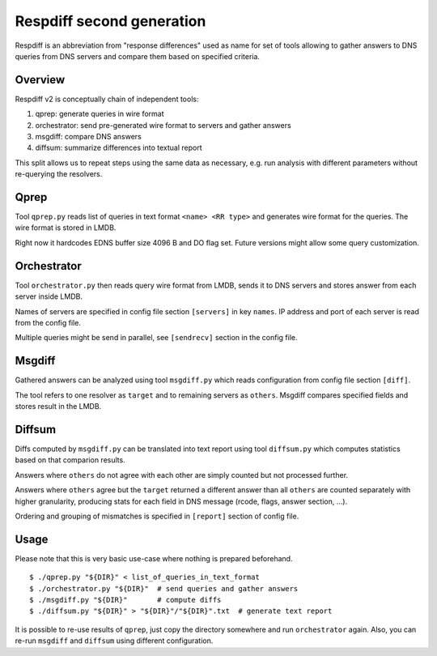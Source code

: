 ==========================
Respdiff second generation
==========================

Respdiff is an abbreviation from "response differences" used as name for set of tools
allowing to gather answers to DNS queries from DNS servers and compare them based on specified criteria.

Overview
--------
Respdiff v2 is conceptually chain of independent tools:

1. qprep: generate queries in wire format
2. orchestrator: send pre-generated wire format to servers and gather answers
3. msgdiff: compare DNS answers
4. diffsum: summarize differences into textual report

This split allows us to repeat steps using the same data as necessary,
e.g. run analysis with different parameters without re-querying the
resolvers.


Qprep
-----
Tool ``qprep.py`` reads list of queries in text format ``<name> <RR type>``
and generates wire format for the queries. The wire format is stored in LMDB.

Right now it hardcodes EDNS buffer size 4096 B and DO flag set.
Future versions might allow some query customization.


Orchestrator
------------
Tool ``orchestrator.py`` then reads query wire format from LMDB, sends it to
DNS servers and stores answer from each server inside LMDB.

Names of servers are specified in config file section ``[servers]`` in key ``names``.
IP address and port of each server is read from the config file.

Multiple queries might be send in parallel,
see ``[sendrecv]`` section in the config file.


Msgdiff
-------
Gathered answers can be analyzed using tool ``msgdiff.py``
which reads configuration from config file section ``[diff]``.

The tool refers to one resolver as ``target`` and to remaining servers
as ``others``. Msgdiff compares specified fields and stores result
in the LMDB.


Diffsum
-------
Diffs computed by ``msgdiff.py`` can be translated into text report
using tool ``diffsum.py`` which computes statistics based on that comparion results.

Answers where ``others`` do not agree with each other are simply counted but
not processed further.

Answers where ``others`` agree but the ``target``
returned a different answer than all ``others`` are counted separately
with higher granularity, producing stats for each field in DNS message
(rcode, flags, answer section, ...).

Ordering and grouping of mismatches is specified in ``[report]`` section of config file.


Usage
-----
Please note that this is very basic use-case where nothing is prepared beforehand.

::

  $ ./qprep.py "${DIR}" < list_of_queries_in_text_format
  $ ./orchestrator.py "${DIR}"  # send queries and gather answers
  $ ./msgdiff.py "${DIR}"       # compute diffs
  $ ./diffsum.py "${DIR}" > "${DIR}"/"${DIR}".txt  # generate text report

It is possible to re-use results of ``qprep``,
just copy the directory somewhere and run ``orchestrator`` again.
Also, you can re-run ``msgdiff`` and ``diffsum`` using different configuration.
